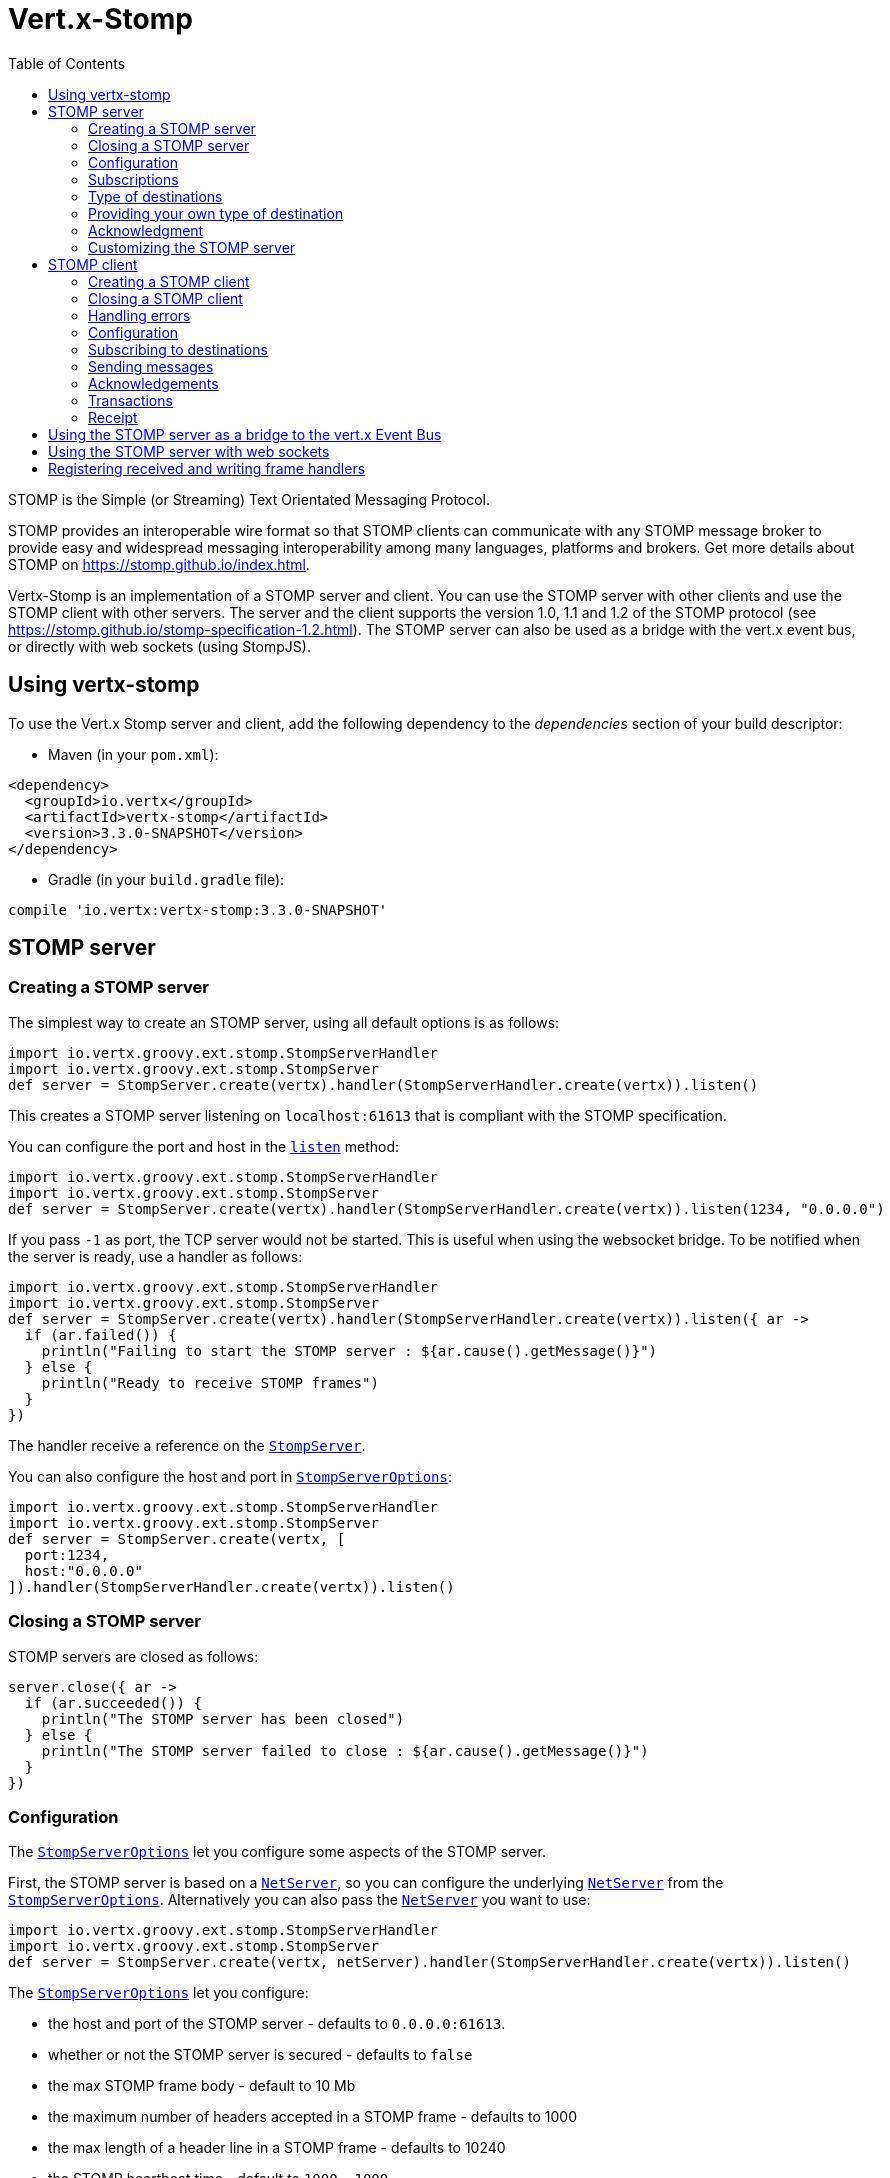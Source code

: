 = Vert.x-Stomp
:toc: left

STOMP is the Simple (or Streaming) Text Orientated Messaging Protocol.

STOMP
provides an interoperable wire format so that STOMP clients can communicate with any STOMP message broker to
provide easy and widespread messaging interoperability among many languages, platforms and brokers. Get more details about STOMP on https://stomp.github.io/index.html.

Vertx-Stomp is an implementation of a STOMP server and client. You can use the STOMP server with other clients and
use the STOMP client with other servers. The server and the client supports the version 1.0, 1.1 and 1.2 of the
STOMP protocol (see https://stomp.github.io/stomp-specification-1.2.html). The STOMP server can also be used as a
bridge with the vert.x event bus, or directly with web sockets (using StompJS).

== Using vertx-stomp

To use the Vert.x Stomp server and client, add the following dependency to the _dependencies_ section of your build
descriptor:

* Maven (in your `pom.xml`):

[source,xml,subs="+attributes"]
----
<dependency>
  <groupId>io.vertx</groupId>
  <artifactId>vertx-stomp</artifactId>
  <version>3.3.0-SNAPSHOT</version>
</dependency>
----

* Gradle (in your `build.gradle` file):

[source,groovy,subs="+attributes"]
----
compile 'io.vertx:vertx-stomp:3.3.0-SNAPSHOT'
----

== STOMP server

=== Creating a STOMP server

The simplest way to create an STOMP server, using all default options is as follows:

[source,groovy]
----
import io.vertx.groovy.ext.stomp.StompServerHandler
import io.vertx.groovy.ext.stomp.StompServer
def server = StompServer.create(vertx).handler(StompServerHandler.create(vertx)).listen()

----

This creates a STOMP server listening on `localhost:61613` that is compliant with the STOMP specification.

You can configure the port and host in the `link:../../groovydoc/io/vertx/groovy/ext/stomp/StompServer.html#listen(int,%20java.lang.String)[listen]`
method:

[source,groovy]
----
import io.vertx.groovy.ext.stomp.StompServerHandler
import io.vertx.groovy.ext.stomp.StompServer
def server = StompServer.create(vertx).handler(StompServerHandler.create(vertx)).listen(1234, "0.0.0.0")

----

If you pass `-1` as port, the TCP server would not be started. This is useful when using the websocket
bridge. To be notified when the server is ready, use a handler as follows:

[source,groovy]
----
import io.vertx.groovy.ext.stomp.StompServerHandler
import io.vertx.groovy.ext.stomp.StompServer
def server = StompServer.create(vertx).handler(StompServerHandler.create(vertx)).listen({ ar ->
  if (ar.failed()) {
    println("Failing to start the STOMP server : ${ar.cause().getMessage()}")
  } else {
    println("Ready to receive STOMP frames")
  }
})

----

The handler receive a reference on the `link:../../groovydoc/io/vertx/groovy/ext/stomp/StompServer.html[StompServer]`.

You can also configure the host and port in `link:../dataobjects.html#StompServerOptions[StompServerOptions]`:

[source,groovy]
----
import io.vertx.groovy.ext.stomp.StompServerHandler
import io.vertx.groovy.ext.stomp.StompServer
def server = StompServer.create(vertx, [
  port:1234,
  host:"0.0.0.0"
]).handler(StompServerHandler.create(vertx)).listen()

----

=== Closing a STOMP server

STOMP servers are closed as follows:

[source,groovy]
----
server.close({ ar ->
  if (ar.succeeded()) {
    println("The STOMP server has been closed")
  } else {
    println("The STOMP server failed to close : ${ar.cause().getMessage()}")
  }
})

----

=== Configuration

The `link:../dataobjects.html#StompServerOptions[StompServerOptions]` let you configure some aspects of the STOMP server.

First, the STOMP server is based on a
`link:../../groovydoc/io/vertx/groovy/core/net/NetServer.html[NetServer]`, so you can configure the underlying `link:../../groovydoc/io/vertx/groovy/core/net/NetServer.html[NetServer]` from
the `link:../dataobjects.html#StompServerOptions[StompServerOptions]`. Alternatively you can also pass the
`link:../../groovydoc/io/vertx/groovy/core/net/NetServer.html[NetServer]` you want to use:

[source,groovy]
----
import io.vertx.groovy.ext.stomp.StompServerHandler
import io.vertx.groovy.ext.stomp.StompServer
def server = StompServer.create(vertx, netServer).handler(StompServerHandler.create(vertx)).listen()

----

The `link:../dataobjects.html#StompServerOptions[StompServerOptions]` let you configure:

* the host and port of the STOMP server - defaults to `0.0.0.0:61613`.
* whether or not the STOMP server is secured - defaults to `false`
* the max STOMP frame body - default to 10 Mb
* the maximum number of headers accepted in a STOMP frame - defaults to 1000
* the max length of a header line in a STOMP frame - defaults to 10240
* the STOMP heartbeat time - default to `1000, 1000`
* the supported STOMP protocol versions (1.0, 1.1 and 1.2 by default)
* the maximum number of frame allowed in a transaction (defaults to 1000)
* the size of the transaction chunk - defaults to 1000 (see
`link:../dataobjects.html#StompServerOptions#setTransactionChunkSize(int)[transactionChunkSize]`)
* the maximum number of subscriptions a client can handle - defaults to 1000

The STOMP heartbeat is configured using a JSON object as follows:

[source,groovy]
----
import io.vertx.groovy.ext.stomp.StompServerHandler
import io.vertx.groovy.ext.stomp.StompServer
def server = StompServer.create(vertx, [
  heartbeat:[
    x:1000,
    y:1000
  ]
]).handler(StompServerHandler.create(vertx)).listen()

----

Enabling security requires an additional `link:../../groovydoc/io/vertx/groovy/ext/auth/AuthProvider.html[AuthProvider]` handling the
authentication requests:

[source,groovy]
----
import io.vertx.groovy.ext.stomp.StompServerHandler
import io.vertx.groovy.ext.stomp.StompServer
def server = StompServer.create(vertx, [
  secured:true
]).handler(StompServerHandler.create(vertx).authProvider(provider)).listen()

----

More information about `link:../../groovydoc/io/vertx/groovy/ext/auth/AuthProvider.html[AuthProvider]` is available
http://vertx.io/docs/#authentication_and_authorisation[here].

If a frame exceeds one of the size limits, the frame is rejected and the client receives an `ERROR` frame. As the
specification requires, the client connection is closed immediately after having sent the error. The same behavior
happens with the other thresholds.

=== Subscriptions

The default STOMP server handles subscription destination as opaque Strings. So it does not promote a structure
and it not hierarchic. By default the STOMP server follow a _topic_ semantic (so messages are dispatched to all
subscribers).

=== Type of destinations

By default, the STOMP server manages _destinations_ as topics. So messages are dispatched to all subscribers. You
can configure the server to use queues, or mix both types:

[source,groovy]
----
import io.vertx.groovy.ext.stomp.Destination
import io.vertx.groovy.ext.stomp.StompServerHandler
import io.vertx.groovy.ext.stomp.StompServer
def server = StompServer.create(vertx).handler(StompServerHandler.create(vertx).destinationFactory({ v, name ->
  if (name.startsWith("/queue")) {
    return Destination.queue(vertx, name)
  } else {
    return Destination.topic(vertx, name)
  }
})).listen()

----

In the last example, all destination starting with `/queue` are queues while others are topics. The destination is
created when the first subscription on this destination is received.

A server can decide to reject the destination creation by returning `null`:

[source,groovy]
----
import io.vertx.groovy.ext.stomp.Destination
import io.vertx.groovy.ext.stomp.StompServerHandler
import io.vertx.groovy.ext.stomp.StompServer
def server = StompServer.create(vertx).handler(StompServerHandler.create(vertx).destinationFactory({ v, name ->
  if (name.startsWith("/forbidden")) {
    return null
  } else if (name.startsWith("/queue")) {
    return Destination.queue(vertx, name)
  } else {
    return Destination.topic(vertx, name)
  }
})).listen()

----

In this case, the subscriber received an `ERROR` frame.

Queues dispatches messages using a round-robin strategies.

=== Providing your own type of destination

On purpose the STOMP server does not implement any advanced feature. IF you need more advanced dispatching policy,
you can implement your own type of destination by providing a `link:../../groovydoc/io/vertx/groovy/ext/stomp/DestinationFactory.html[DestinationFactory]`
returning your own `link:../../groovydoc/io/vertx/groovy/ext/stomp/Destination.html[Destination]` object.

=== Acknowledgment

By default, the STOMP server does nothing when a message is not acknowledged. You can customize this by
providing your own `link:../../groovydoc/io/vertx/groovy/ext/stomp/Destination.html[Destination]` implementation.

The custom destination should call the

`link:../../groovydoc/io/vertx/groovy/ext/stomp/StompServerHandler.html#onAck(io.vertx.ext.stomp.StompServerConnection,%20io.vertx.ext.stomp.Frame,%20java.util.List)[onAck]`
and
`link:../../groovydoc/io/vertx/groovy/ext/stomp/StompServerHandler.html#onNack(io.vertx.ext.stomp.StompServerConnection,%20io.vertx.ext.stomp.Frame,%20java.util.List)[onNack]`
method in order to let the `link:../../groovydoc/io/vertx/groovy/ext/stomp/StompServerHandler.html[StompServerHandler]` customizes the behavior:

[source,groovy]
----
import io.vertx.groovy.ext.stomp.StompServerHandler
import io.vertx.groovy.ext.stomp.StompServer
def server = StompServer.create(vertx).handler(StompServerHandler.create(vertx).onAckHandler({ acknowledgement ->
  // Action to execute when the frames (one in `client-individual` mode, several
  // in `client` mode are acknowledged.
}).onNackHandler({ acknowledgement ->
  // Action to execute when the frames (1 in `client-individual` mode, several in
  // `client` mode are not acknowledged.
})).listen()

----

=== Customizing the STOMP server

In addition to the handlers seen above, you can configure almost all aspects of the STOMP server, such as the
actions made when specific frames are received, the `ping` to sent to the client (to implement the heartbeat).
Here are some examples:

[source,groovy]
----
import io.vertx.groovy.ext.stomp.StompServerHandler
import io.vertx.groovy.ext.stomp.StompServer
def server = StompServer.create(vertx).handler(StompServerHandler.create(vertx).closeHandler({ connection ->
  // client connection closed
}).beginHandler({ frame ->
  // transaction starts
}).commitHandler({ frame ->
  // transaction committed
})).listen()

----

Be aware that changing the default behavior may break the compliance with the STOMP specification. So, please look
at the default implementations.

== STOMP client

STOMP clients connect to STOMP server and can send and receive frames.

=== Creating a STOMP client

You create a `link:../../groovydoc/io/vertx/groovy/ext/stomp/StompClient.html[StompClient]` instance with default options as follows:

[source,groovy]
----
import io.vertx.groovy.ext.stomp.StompClient
def client = StompClient.create(vertx).connect({ ar ->
  if (ar.succeeded()) {
    def connection = ar.result()

  } else {
    println("Failed to connect to the STOMP server: ${ar.cause().toString()}")
  }
})

----

The previous snippet creates a STOMP client connecting to "0.0.0.0:61613". Once connected, you get a
`link:../../groovydoc/io/vertx/groovy/ext/stomp/StompClientConnection.html[StompClientConnection]` that let you interact with the server. You can
configure the host and port as follows:

[source,groovy]
----
import io.vertx.groovy.ext.stomp.StompClient
def client = StompClient.create(vertx).connect(61613, "0.0.0.0", { ar ->
  if (ar.succeeded()) {
    def connection = ar.result()

  } else {
    println("Failed to connect to the STOMP server: ${ar.cause().toString()}")
  }
})

----

To catch connection errors due to authentication issues, or whatever error frames sent by the server during
the connection negotiation, you can register a _error handler_ on the Stomp Client. All
connections created with the client inherit of the error handler (but can have their own):

[source,groovy]
----
import io.vertx.groovy.ext.stomp.StompClient
def client = StompClient.create(vertx).errorFrameHandler({ frame ->
  // Received the ERROR frame
}).connect(61613, "0.0.0.0", { ar ->
  if (ar.succeeded()) {
    def connection = ar.result()

  } else {
    println("Failed to connect to the STOMP server: ${ar.cause().toString()}")
  }
})

----

You can also configure the host and port in the `link:../dataobjects.html#StompClientOptions[StompClientOptions]`:

[source,groovy]
----
import io.vertx.groovy.ext.stomp.StompClient
def client = StompClient.create(vertx, [
  host:"localhost",
  port:1234
]).connect({ ar ->
  if (ar.succeeded()) {
    def connection = ar.result()

  } else {
    println("Failed to connect to the STOMP server: ${ar.cause().toString()}")
  }
})

----

=== Closing a STOMP client

You can close a STOMP client:

[source,groovy]
----
import io.vertx.groovy.ext.stomp.StompClient
def client = StompClient.create(vertx, [
  host:"localhost",
  port:1234
]).connect({ ar ->
  if (ar.succeeded()) {
    def connection = ar.result()

  } else {
    println("Failed to connect to the STOMP server: ${ar.cause().toString()}")
  }
})

client.close()

----

However, this way would not notify the server of the disconnection. To cleanly close the connection, you should
use the `link:../../groovydoc/io/vertx/groovy/ext/stomp/StompClientConnection.html#disconnect()[disconnect]` method:

[source,groovy]
----
import io.vertx.groovy.ext.stomp.StompClient
def client = StompClient.create(vertx, [
  host:"localhost",
  port:1234
]).connect({ ar ->
  if (ar.succeeded()) {
    def connection = ar.result()

    connection.disconnect()
  } else {
    println("Failed to connect to the STOMP server: ${ar.cause().toString()}")
  }
})

----

If the heartbeat is enabled and if the client did not detect server activity after the configured timeout, the
connection is automatically closed.

=== Handling errors

On the `link:../../groovydoc/io/vertx/groovy/ext/stomp/StompClientConnection.html[StompClientConnection]`, you can register an error handler receiving `ERROR`
frames sent by the server. Notice that the server closes the connection with the client after having sent such frame:

[source,groovy]
----
import io.vertx.groovy.ext.stomp.StompClient
def client = StompClient.create(vertx, [
  host:"localhost",
  port:1234
]).connect({ ar ->
  if (ar.succeeded()) {
    def connection = ar.result()
    connection.errorHandler({ frame ->
      println("ERROR frame received : ${frame}")
    })
  } else {
    println("Failed to connect to the STOMP server: ${ar.cause().toString()}")
  }
})

----

The client can also be notified when a connection drop has been detected. Connection failures are detected using the
STOMP heartbeat mechanism. When the server has not sent a message in the heartbeat time window, the connection is
closed and the `connectionDroppedHandler` is called (if set). To configure a `connectionDroppedHandler`, call
`link:../../groovydoc/io/vertx/groovy/ext/stomp/StompClientConnection.html#connectionDroppedHandler(io.vertx.core.Handler)[connectionDroppedHandler]`. The handler can
for instance tries to reconnect to the server.

=== Configuration

You can configure various aspect by passing a
`link:../dataobjects.html#StompClientOptions[StompClientOptions]` when creating the `link:../../groovydoc/io/vertx/groovy/ext/stomp/StompClient.html[StompClient]`. As the
STOMP client relies on a `link:../../groovydoc/io/vertx/groovy/core/net/NetClient.html[NetClient]`, you can configure the underlying Net Client from
the `link:../dataobjects.html#StompClientOptions[StompClientOptions]`. Alternatively, you can pass the `link:../../groovydoc/io/vertx/groovy/core/net/NetClient.html[NetClient]`
you want to use in the
`link:../../groovydoc/io/vertx/groovy/ext/stomp/StompClient.html#connect(io.vertx.core.net.NetClient,%20io.vertx.core.Handler)[connect]` method:

[source,groovy]
----
import io.vertx.groovy.ext.stomp.StompClient
def client = StompClient.create(vertx).connect(netClient, { ar ->
  if (ar.succeeded()) {
    def connection = ar.result()
    connection.errorHandler({ frame ->
      println("ERROR frame received : ${frame}")
    })
  } else {
    println("Failed to connect to the STOMP server: ${ar.cause().toString()}")
  }
})

----

The `link:../dataobjects.html#StompClientOptions[StompClientOptions]` let you configure:

* the host and port ot the STOMP server
* the login and passcode to connect to the server
* whether or not the `content-length` header should be added to the frame if not set explicitly. (enabled by default)
* whether or not the `STOMP` command should be used instead of the `CONNECT` command (disabled by default)
* whether or not the `host` header should be ignored in the `CONNECT` frame (disabled by default)
* the heartbeat configuration (1000, 1000 by default)

=== Subscribing to destinations

To subscribe to a destination, use:

[source,groovy]
----
import io.vertx.groovy.ext.stomp.StompClient
def client = StompClient.create(vertx).connect({ ar ->
  if (ar.succeeded()) {
    def connection = ar.result()
    connection.subscribe("/queue", { frame ->
      println("Just received a frame from /queue : ${frame}")
    })
  } else {
    println("Failed to connect to the STOMP server: ${ar.cause().toString()}")
  }
})

----

To unsubscribe, use:

[source,groovy]
----
import io.vertx.groovy.ext.stomp.StompClient
def client = StompClient.create(vertx).connect({ ar ->
  if (ar.succeeded()) {
    def connection = ar.result()
    connection.subscribe("/queue", { frame ->
      println("Just received a frame from /queue : ${frame}")
    })

    // ....

    connection.unsubscribe("/queue")
  } else {
    println("Failed to connect to the STOMP server: ${ar.cause().toString()}")
  }
})

----

=== Sending messages

To send a message, use:

[source,groovy]
----
import io.vertx.groovy.core.buffer.Buffer
import io.vertx.groovy.ext.stomp.StompClient
def client = StompClient.create(vertx).connect({ ar ->
  if (ar.succeeded()) {
    def connection = ar.result()
    def headers = [:]
    headers["header1"] = "value1"
    connection.send("/queue", headers, Buffer.buffer("Hello"))
    // No headers:
    connection.send("/queue", Buffer.buffer("World"))
  } else {
    println("Failed to connect to the STOMP server: ${ar.cause().toString()}")
  }
})

----

In Java and Groovy, you can use the `Headers` class to ease the header creation.


=== Acknowledgements

Clients can send `ACK` and `NACK` frames:

[source,groovy]
----
import io.vertx.groovy.ext.stomp.StompClient
def client = StompClient.create(vertx).connect({ ar ->
  if (ar.succeeded()) {
    def connection = ar.result()
    connection.subscribe("/queue", { frame ->
      connection.ack(frame.ack)
      // OR
      connection.nack(frame.ack)
    })
  } else {
    println("Failed to connect to the STOMP server: ${ar.cause().toString()}")
  }
})

----

=== Transactions

Clients can also create transactions. `ACK`, `NACK` and `SEND` frames sent in the transaction will be delivery
only when the transaction is committed.

[source,groovy]
----
import io.vertx.groovy.core.buffer.Buffer
import io.vertx.groovy.ext.stomp.StompClient
def client = StompClient.create(vertx).connect({ ar ->
  if (ar.succeeded()) {
    def connection = ar.result()
    def headers = [:]
    headers["transaction"] = "my-transaction"
    connection.beginTX("my-transaction")
    connection.send("/queue", headers, Buffer.buffer("Hello"))
    connection.send("/queue", headers, Buffer.buffer("World"))
    connection.send("/queue", headers, Buffer.buffer("!!!"))
    connection.commit("my-transaction")
    // OR
    connection.abort("my-transaction")
  } else {
    println("Failed to connect to the STOMP server: ${ar.cause().toString()}")
  }
})

----

=== Receipt

Each sent commands can have a _receipt_ handler, notified when the server has processed the message:

[source,groovy]
----
import io.vertx.groovy.core.buffer.Buffer
import io.vertx.groovy.ext.stomp.StompClient
def client = StompClient.create(vertx).connect({ ar ->
  if (ar.succeeded()) {
    def connection = ar.result()

    connection.send("/queue", Buffer.buffer("Hello"), { frame ->
      println("Message processed by the server")
    })
  } else {
    println("Failed to connect to the STOMP server: ${ar.cause().toString()}")
  }
})

----

== Using the STOMP server as a bridge to the vert.x Event Bus

The STOMP server can be used as a bridge to the vert.x Event Bus. The bridge is bi-directional meaning the STOMP
frames are translated to Event Bus messages and Event Bus messages are translated to STOMP frames.

To enable the bridge you need to configure the inbound and outbound addresses. Inbound addresses are STOMP
destination that are transferred to the event bus. The STOMP destination is used as the event bus address. Outbound
addresses are event bus addresses that are transferred to STOMP.

[source,groovy]
----
import io.vertx.groovy.ext.stomp.StompServerHandler
import io.vertx.groovy.ext.stomp.StompServer
def server = StompServer.create(vertx).handler(StompServerHandler.create(vertx).bridge([
  inboundPermitteds:[
    [
      address:"/toBus"
    ]
  ],
  outboundPermitteds:[
    [
      address:"/toStomp"
    ]
  ]
])).listen()

----

By default, the bridge use a publish/subscribe delivery (topic). You can configure it to use a point to point
delivery where only one STOMP client or Event Bus consumer is invoked:

[source,groovy]
----
import io.vertx.groovy.ext.stomp.StompServerHandler
import io.vertx.groovy.ext.stomp.StompServer
def server = StompServer.create(vertx).handler(StompServerHandler.create(vertx).bridge([
  inboundPermitteds:[
    [
      address:"/toBus"
    ]
  ],
  outboundPermitteds:[
    [
      address:"/toStomp"
    ]
  ],
  pointToPoint:true
])).listen()

----

The permitted options can also be expressed as a "regex" or with a _match_. A _match_ is a structure that the
message payload must meet. For instance, in the next examples, the payload must contains the field "foo" set to
"bar". Structure match only supports JSON object.

[source,groovy]
----
import io.vertx.groovy.ext.stomp.StompServerHandler
import io.vertx.groovy.ext.stomp.StompServer
def server = StompServer.create(vertx).handler(StompServerHandler.create(vertx).bridge([
  inboundPermitteds:[
    [
      address:"/toBus",
      match:[
        foo:"bar"
      ]
    ]
  ],
  outboundPermitteds:[
    [
      address:"/toStomp"
    ]
  ],
  pointToPoint:true
])).listen()

----

== Using the STOMP server with web sockets

If you want to connect a JavaScript client (node.js or a browser) directly with the STOMP server, you can use a
web socket. The STOMP protocol has been adapted to work over web sockets in
http://jmesnil.net/stomp-websocket/doc/[StompJS]. The JavaScript connects directly to the STOMP server and send
STOMP frames on the web socket. It also receives the STOMP frame directly on the web socket.

To configure the server to use StompJS, you need to:

1. Enable the web socket bridge and configure the path of the listening web socket (`/stomp` by default).
2. Import http://jmesnil.net/stomp-websocket/doc/#download[StompJS] in your application (as a script on an
HTML page, or as an npm module (https://www.npmjs.com/package/stompjs).
3. Connect to the server

To achieve the first step, you would need a HTTP server, and pass the
`link:../../groovydoc/io/vertx/groovy/ext/stomp/StompServer.html#webSocketHandler()[webSocketHandler]` result to
`link:../../groovydoc/io/vertx/groovy/core/http/HttpServer.html#websocketHandler(io.vertx.core.Handler)[websocketHandler]`:

[source,groovy]
----
import io.vertx.groovy.ext.stomp.StompServerHandler
import io.vertx.groovy.ext.stomp.StompServer
def server = StompServer.create(vertx, [
  port:-1,
  websocketBridge:true,
  websocketPath:"/stomp"
]).handler(StompServerHandler.create(vertx))

def http = vertx.createHttpServer([
  websocketSubProtocols:"v10.stomp, v11.stomp"
]).websocketHandler(server.webSocketHandler()).listen(8080)

----

Don't forget to declare the supported sub-protocols. Without this, the connection will be rejected.

Then follow the instructions from  http://jmesnil.net/stomp-websocket/doc/[the StompJS documentation] to connect to
the server. Here is a simple example:

[source, javascript]
----
var url = "ws://localhost:8080/stomp";
var client = Stomp.client(url);
var callback = function(frame) {
   console.log(frame);
};

client.connect({}, function() {
 var subscription = client.subscribe("foo", callback);
});
----

== Registering received and writing frame handlers

STOMP clients, client's connections and server handlers support registering a received
`link:../dataobjects.html#Frame[Frame]` handler that would be notified every time a frame is received from the wire. It lets
you log the frames, or implement custom behavior. The handler is already called for `PING`
frames, and _illegal / unknown_ frames:

[source,groovy]
----
Code not translatable
----

The handler is called before the frame is processed, so you can also _modify_ the frame.

Frames not using a valid STOMP command use the `UNKNOWN` command. The original command is written
in the headers using the `link:todo[Frame.STOMP_FRAME_COMMAND]` key.

You can also register a handler to be notified when a frame is going to be sent (written to the wire):

[source,groovy]
----
Code not translatable
----